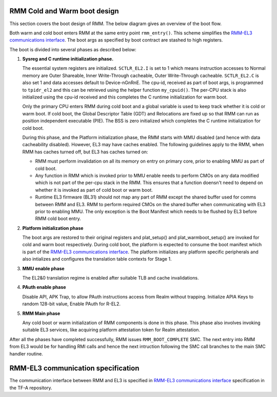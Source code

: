 .. SPDX-License-Identifier: BSD-3-Clause
.. SPDX-FileCopyrightText: Copyright TF-RMM Contributors.

#############################
RMM Cold and Warm boot design
#############################

This section covers the boot design of RMM. The below
diagram gives an overview of the boot flow.

|Boot Design|

Both warm and cold boot enters RMM at the same entry point
``rmm_entry()``. This scheme simplifies the
`RMM-EL3 communications interface`_. The boot args as specified by boot
contract are stashed to high registers.

The boot is divided into several phases as described below:

1. **Sysreg and C runtime initialization phase.**

   The essential system registers are initialized. ``SCTLR_EL2.I``
   is set to 1 which means instruction accesses to Normal memory are
   Outer Shareable, Inner Write-Through cacheable, Outer Write-Through
   cacheable. ``SCTLR_EL2.C`` is also set 1 and data accesses default
   to Device-nGnRnE. The cpu-id, received as part of boot args, is programmed
   to ``tpidr_el2`` and this can be retrieved using the helper function
   ``my_cpuid()``. The per-CPU stack is also initialized using the cpu-id
   received and this completes the C runtime initialization for warm boot.

   Only the primary CPU enters RMM during cold boot and a global
   variable is used to keep track whether it is cold or warm boot. If
   cold boot, the Global Descriptor Table (GDT) and Relocations are fixed
   up so that RMM can run as position independent executable (PIE). The BSS
   is zero initialized which completes the C runtime initialization
   for cold boot.

   During this phase, and the Platform initialization phase, the RMM starts
   with MMU disabled (and hence with data cacheability disabled). However,
   EL3 may have caches enabled. The following guidelines apply to the RMM,
   when RMM has caches turned off, but EL3 has caches turned on:

   - RMM must perform invalidation on all its memory on entry on primary core,
     prior to enabling MMU as part of cold boot.

   - Any function in RMM which is invoked prior to MMU enable needs to perform
     CMOs on any data modified which is not part of the per-cpu stack in the
     RMM. This ensures that a function doensn't need to depend on whether it is
     invoked as part of cold boot or warm boot.

   - Runtime EL3 firmware (BL31) should not map any part of RMM except the
     shared buffer used for comms between RMM and EL3. RMM to perform required
     CMOs on the shared buffer when communicating with EL3 prior to enabling
     MMU. The only exception is the Boot Manifest which needs to be flushed by
     EL3 before RMM cold boot entry.

2. **Platform initialization phase**

   The boot args are restored to their original registers and plat_setup()
   and plat_warmboot_setup() are invoked for cold and warm boot respectively.
   During cold boot, the platform is expected to consume the boot manifest
   which is part of the `RMM-EL3 communications interface`_. The platform
   initializes any platform specific peripherals and also intializes and
   configures the translation table contexts for Stage 1.

3. **MMU enable phase**

   The EL2&0 translation regime is enabled after suitable TLB and cache
   invalidations.

4. **PAuth enable phase**

   Disable API, APK Trap, to allow PAuth instructions access from Realm without trapping.
   Initialize APIA Keys to random 128-bit value, Enable PAuth for R-EL2.

5. **RMM Main phase**

   Any cold boot or warm initialization of RMM components is done in this
   phase. This phase also involves invoking suitable EL3 services, like
   acquiring platform attestation token for Realm attestation.

After all the phases have completed successfully, RMM issues
``RMM_BOOT_COMPLETE`` SMC. The next entry into RMM from EL3 would be for
handling RMI calls and hence the next intruction following the SMC call
branches to the main SMC handler routine.


###################################
RMM-EL3 communication specification
###################################

The communication interface between RMM and EL3 is specified in
`RMM-EL3 communications interface`_ specification in the TF-A repository.

.. |Boot Design| image:: ./diagrams/boot_design.drawio.png
.. _`RMM-EL3 communications interface`: https://trustedfirmware-a.readthedocs.io/en/latest/components/rmm-el3-comms-spec.html

